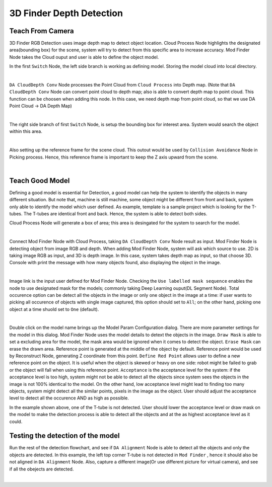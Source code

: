 3D Finder Depth Detection
=====================

.. image:: Images/3d_mod_det_r.PNG
    :align: center

Teach From Camera
----------------

3D Finder RGB Detection uses image depth map to detect object location. Cloud Process Node highlights the designated area(bounding box) for the scene, system will try to detect from this specific area to increase accuracy. Mod Finder Node takes the Cloud ouput and user is able to define the object model.

In the first ``Switch`` Node, the left side branch is working as defining model. Storing the model cloud into local directory.

.. image:: Images/3d_model_def.PNG
    :align: center
    
|

``DA CloudDepth Conv`` Node processes the Point Cloud from ``Cloud Process`` into Depth map. (Note that ``DA CloudDepth Conv`` Node can convert point cloud to depth map; also is able to convert depth map to point cloud. This function can be choosen when adding this node. In this case, we need depth map from point cloud, so that we use DA Point Cloud -> DA Depth Map)

.. image:: Images/3d_da_conv.PNG
    :align: center
    
|

The right side branch of first ``Switch`` Node, is setup the bounding box for interest area. System would search the object within this area.

.. image:: Images/3d_scene_box.PNG
    :align: center
    
|

Also setting up the reference frame for the scene cloud. This outout would be used by ``Collision Avoidance`` Node in Picking process. Hence, this reference frame is important to keep the Z axis upward from the scene.

.. image:: Images/3d_ref_frame.PNG
    :align: center
    
|

Teach Good Model
----------------

Defining a good model is essential for Detection, a good model can help the system to identify the objects in many different situation. But note that, machine is still machine, some object might be different from front and back, system only able to identify the model which user defined. As example, template is a sample project which is looking for the T-tubes. The T-tubes are identical front and back. Hence, the system is able to detect both sides. 

Cloud Process Node will generate a box of area; this area is desingated for the system to search for the model.

.. image:: Images/3d_model_def.PNG
    :align: center
    
|

Connect Mod Finder Node with Cloud Process, taking ``DA CloudDepth Conv`` Node result as input. Mod Finder Node is detecting object from image RGB and depth. When adding Mod Finder Node, system will ask which source to use. 2D is taking image RGB as input, and 3D is depth image. In this case, system takes depth map as input, so that choose 3D. Console with print the message with how many objects found, also displaying the object in the image.

.. image:: Images/mod_finder_3d.PNG
    :align: center
    
|

Image link is the input user defined for Mod Finder Node. Checking the ``Use labelled mask sequence`` enables the node to use designated mask for the models; commonly taking Deep Learning ouput(DL Segment Node). Total occurence option can be detect all the objects in the image or only one object in the image at a time: if user wants to picking all occurence of objects with single image captured, this option should set to ``All``; on the other hand, picking one object at a time shuold set to ``One`` (default).

.. image:: Images/model.PNG
    :align: center
    
|

Double click on the model name brings up the Model Param Configuration dialog. There are more parameter settings for the model in this dialog. Mod Finder Node uses the model details to detext the objects in the image. 
``Draw Mask`` is able to set a excluding area for the model, the mask area would be ignored when it comes to detect the object. 
``Erase Mask`` can erase the drawn area. Reference point is generated at the middle of the object by default. Reference point would be used by Reconstruct Node, generating Z coordinate from this point. 
``Define Red Point`` allows user to define a new reference point on the object. It is useful when the object is skewed or heavy on one side: robot might be failed to grab or the object will fall when using this reference point. 
``Acceptance`` is the acceptance level for the system: if the acceptance level is too high, system might not be able to detect all the objects since system sees the objects in the image is not 100% identical to the model. On the other hand, low acceptance level might lead to finding too many objects, system might detect all the similar points, pixels in the image as the object. User should adjust the acceptance level to detect all the occurence AND as high as possible. 

In the example shown above, one of the T-tube is not detected. User should lower the acceptance level or draw mask on the model to make the detection process is able to detect all the objects and at the as highest acceptance level as it could.

Testing the detection of the model
----------------

Run the rest of the detection flowchart, and see if ``DA Alignment`` Node is able to detect all the objects and only the objects are detected. In this example, the left top corner T-tube is not detected in ``Mod Finder`` , hence it should also be not aligned in ``DA Alignment`` Node. Also, capture a different image(Or use different picture for virtual camera), and see if all the obejects are detected.

.. image:: Images/3d_da_align.PNG
    :align: center
    
|